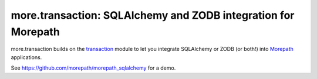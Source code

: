 more.transaction: SQLAlchemy and ZODB integration for Morepath
==============================================================

more.transaction builds on the transaction_ module to let you
integrate SQLAlchemy or ZODB (or both!) into Morepath_ applications.

See https://github.com/morepath/morepath_sqlalchemy for a demo.

.. _transaction: https://pypi.python.org/pypi/transaction

.. _Morepath: http://morepath.readthedocs.org

